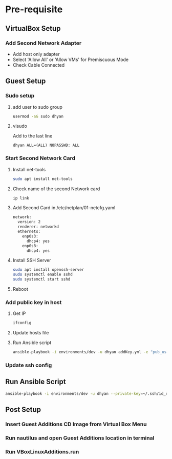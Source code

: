 * Pre-requisite
** VirtualBox Setup
*** Add Second Network Adapter
- Add host only adapter
- Select 'Allow All' or 'Allow VMs' for Premiscuous Mode
- Check Cable Connected
** Guest Setup
*** Sudo setup
**** add user to sudo group
#+begin_src bash
usermod -aG sudo dhyan
#+end_src
**** visudo
Add to the last line
#+begin_src
dhyan ALL=(ALL) NOPASSWD: ALL
#+end_src
*** Start Second Network Card
**** Install net-tools
#+begin_src bash
sudo apt install net-tools
#+end_src
**** Check name of the second Network card
#+begin_src bash :results verbatim
ip link
#+end_src

**** Add Second Card in /etc/netplan/01-netcfg.yaml
#+begin_src bash
network:
  version: 2
  renderer: networkd
  ethernets:
    enp0s3:
      dhcp4: yes
    enp0s8:
      dhcp4: yes
#+end_src

**** Install SSH Server
#+begin_src bash
sudo apt install openssh-server
sudo systemctl enable sshd
sudo systemctl start sshd
#+end_src

**** Reboot
*** Add public key in host
**** Get IP
#+begin_src bash
ifconfig
#+end_src
**** Update hosts file
**** Run Ansible script
#+begin_src bash
ansible-playbook -i environments/dev -u dhyan addKey.yml -e "pub_user=dhyan" --ask-pass
#+end_src
*** Update ssh config
** Run Ansible Script
#+begin_src bash
ansible-playbook -i environments/dev -u dhyan --private-key=~/.ssh/id_rsa setup.yml
#+end_src
** Post Setup
*** Insert Guest Additions CD Image from Virtual Box Menu
*** Run nautilus and open Guest Additions location in terminal
*** Run VBoxLinuxAdditions.run
